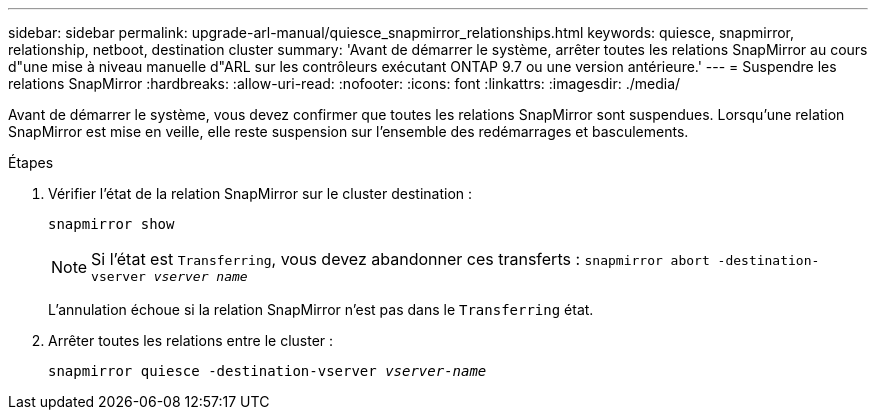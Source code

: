 ---
sidebar: sidebar 
permalink: upgrade-arl-manual/quiesce_snapmirror_relationships.html 
keywords: quiesce, snapmirror, relationship, netboot, destination cluster 
summary: 'Avant de démarrer le système, arrêter toutes les relations SnapMirror au cours d"une mise à niveau manuelle d"ARL sur les contrôleurs exécutant ONTAP 9.7 ou une version antérieure.' 
---
= Suspendre les relations SnapMirror
:hardbreaks:
:allow-uri-read: 
:nofooter: 
:icons: font
:linkattrs: 
:imagesdir: ./media/


[role="lead"]
Avant de démarrer le système, vous devez confirmer que toutes les relations SnapMirror sont suspendues. Lorsqu'une relation SnapMirror est mise en veille, elle reste suspension sur l'ensemble des redémarrages et basculements.

.Étapes
. Vérifier l'état de la relation SnapMirror sur le cluster destination :
+
`snapmirror show`

+

NOTE: Si l'état est `Transferring`, vous devez abandonner ces transferts :
`snapmirror abort -destination-vserver _vserver name_`

+
L'annulation échoue si la relation SnapMirror n'est pas dans le `Transferring` état.

. Arrêter toutes les relations entre le cluster :
+
`snapmirror quiesce -destination-vserver _vserver-name_`


